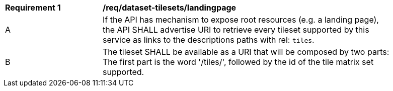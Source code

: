 [[req_dataset-tilesets-landingpage]]
[width="90%",cols="2,6a"]
|===
^|*Requirement {counter:req-id}* |*/req/dataset-tilesets/landingpage*
^|A |If the API has mechanism to expose root resources (e.g. a landing page), the API SHALL advertise URI to retrieve every tileset supported by this service as links to the descriptions paths with rel: `tiles`.
^|B |The tileset SHALL be available as a URI that will be composed by two parts: The first part is the word '/tiles/', followed by the id of the tile matrix set supported.
|===
